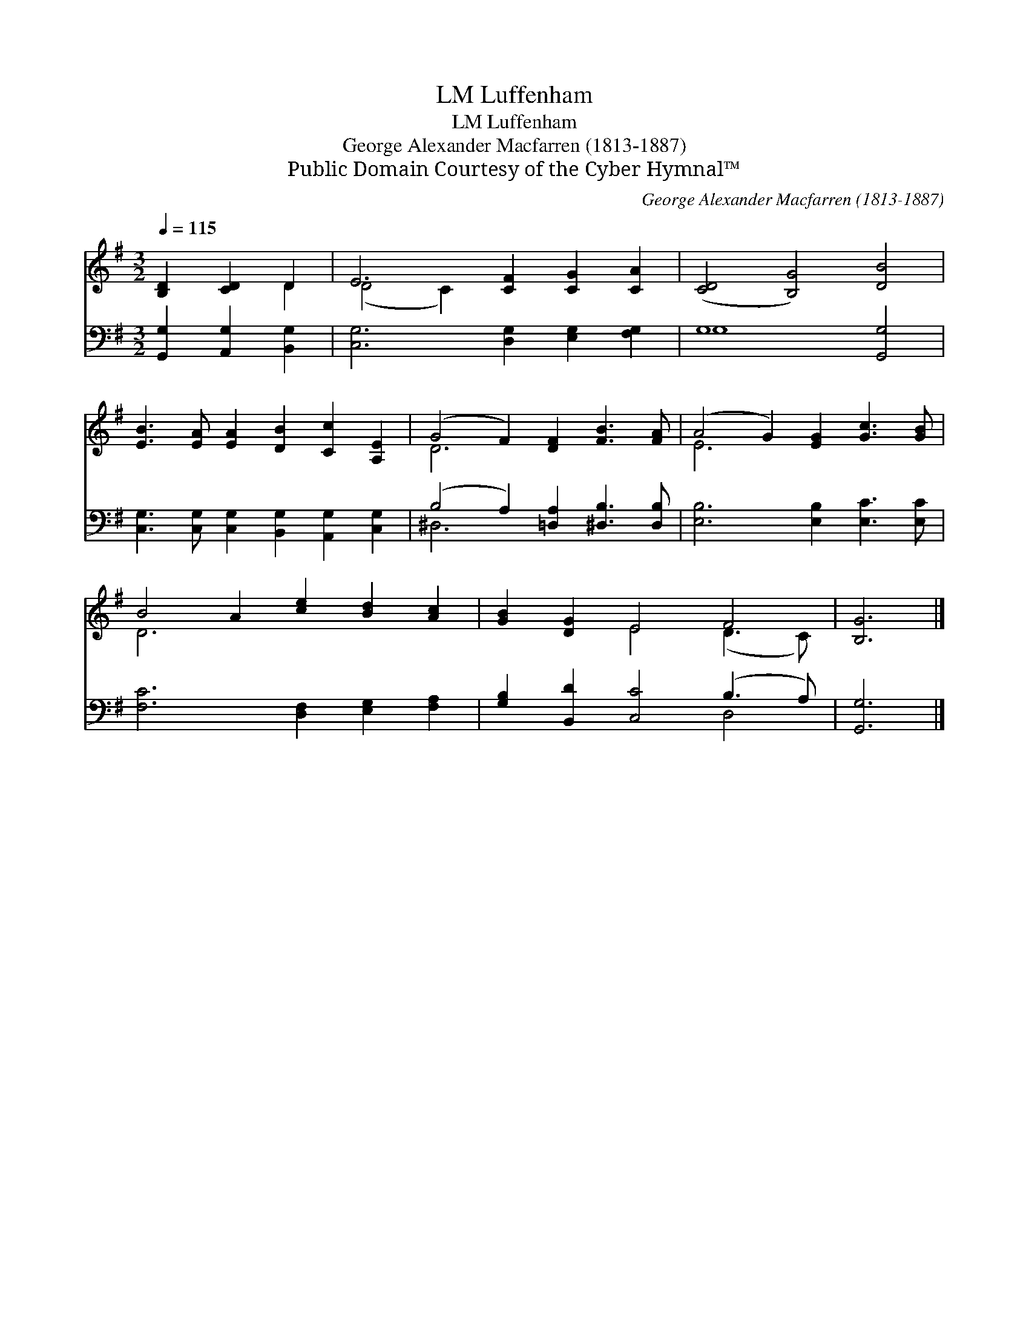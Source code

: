 X:1
T:Luffenham, LM
T:Luffenham, LM
T:George Alexander Macfarren (1813-1887)
T:Public Domain Courtesy of the Cyber Hymnal™
C:George Alexander Macfarren (1813-1887)
Z:Public Domain
Z:Courtesy of the Cyber Hymnal™
%%score ( 1 2 ) ( 3 4 )
L:1/8
Q:1/4=115
M:3/2
K:G
V:1 treble 
V:2 treble 
V:3 bass 
V:4 bass 
V:1
 [B,D]2 [CD]2 D2 | E6 [CF]2 [CG]2 [CA]2 | ([CD]4 [B,G]4) [DB]4 | %3
 [EB]3 [EA] [EA]2 [DB]2 [Cc]2 [A,E]2 | (G4 F2) [DF]2 [FB]3 [FA] | (A4 G2) [EG]2 [Gc]3 [GB] | %6
 B4 A2 [ce]2 [Bd]2 [Ac]2 | [GB]2 [DG]2 E4 F4 | [B,G]6 |] %9
V:2
 x4 D2 | (D4 C2) x6 | x12 | x12 | D6 x6 | E6 x6 | D6 x6 | x4 E4 (D3 C) | x6 |] %9
V:3
 [G,,G,]2 [A,,G,]2 [B,,G,]2 | [C,G,]6 [D,G,]2 [E,G,]2 [F,G,]2 | G,8 [G,,G,]4 | %3
 [C,G,]3 [C,G,] [C,G,]2 [B,,G,]2 [A,,G,]2 [C,G,]2 | (B,4 A,2) [=D,A,]2 [^D,B,]3 [D,B,] | %5
 [E,B,]6 [E,B,]2 [E,C]3 [E,C] | [F,C]6 [D,F,]2 [E,G,]2 [F,A,]2 | [G,B,]2 [B,,D]2 [C,C]4 (B,3 A,) | %8
 [G,,G,]6 |] %9
V:4
 x6 | x12 | G,8 x4 | x12 | ^D,6 x6 | x12 | x12 | x8 D,4 | x6 |] %9

